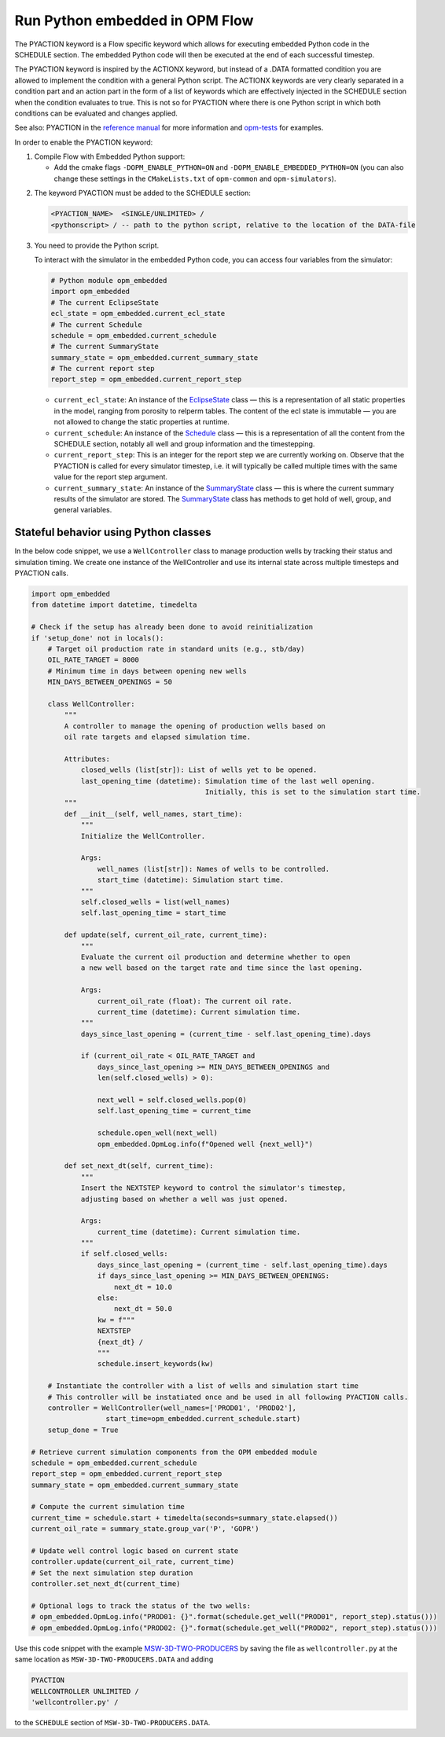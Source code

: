 Run Python embedded in OPM Flow
===============================

The PYACTION keyword is a Flow specific keyword which allows for executing embedded Python
code in the SCHEDULE section. The embedded Python code will then be executed at the end of each successful timestep.

The PYACTION keyword is inspired
by the ACTIONX keyword, but instead of a .DATA formatted condition you
are allowed to implement the condition with a general Python script. The
ACTIONX keywords are very clearly separated in a condition part and an
action part in the form of a list of keywords which are effectively injected in
the SCHEDULE section when the condition evaluates to true.
This is not so for PYACTION where there is one Python script in which both
conditions can be evaluated and changes applied.

See also: PYACTION in the `reference manual <https://opm-project.org/?page_id=955>`_ for more information and `opm-tests <https://github.com/OPM/opm-tests/tree/master/pyaction>`_ for examples.

In order to enable the PYACTION keyword:

1. Compile Flow with Embedded Python support:

   - Add the cmake flags ``-DOPM_ENABLE_PYTHON=ON`` and ``-DOPM_ENABLE_EMBEDDED_PYTHON=ON`` (you can also change these settings in the ``CMakeLists.txt`` of ``opm-common`` and ``opm-simulators``).

..

2. The keyword PYACTION must be added to the SCHEDULE section:

   .. code-block:: python

      <PYACTION_NAME>  <SINGLE/UNLIMITED> /
      <pythonscript> / -- path to the python script, relative to the location of the DATA-file

3. You need to provide the Python script.

   To interact with the simulator in the embedded Python code, you can access four variables from the simulator:

   .. code-block:: python

      # Python module opm_embedded
      import opm_embedded
      # The current EclipseState
      ecl_state = opm_embedded.current_ecl_state
      # The current Schedule
      schedule = opm_embedded.current_schedule
      # The current SummaryState
      summary_state = opm_embedded.current_summary_state
      # The current report step
      report_step = opm_embedded.current_report_step

   - ``current_ecl_state``: An instance of the `EclipseState <common.html#opm.io.ecl_state.EclipseState>`_ class — this is a representation of all static properties in the model, ranging from porosity to relperm tables. The content of the ecl state is immutable — you are not allowed to change the static properties at runtime.

   - ``current_schedule``: An instance of the `Schedule <common.html#opm.io.schedule.Schedule>`_ class — this is a representation of all the content from the SCHEDULE section, notably all well and group information and the timestepping.

   - ``current_report_step``: This is an integer for the report step we are currently working on. Observe that the PYACTION is called for every simulator timestep, i.e. it will typically be called multiple times with the same value for the report step argument.

   - ``current_summary_state``: An instance of the `SummaryState <common.html#opm.io.sim.SummaryState>`_ class — this is where the current summary results of the simulator are stored. The `SummaryState <common.html#opm.io.sim.SummaryState>`_ class has methods to get hold of well, group, and general variables.


Stateful behavior using Python classes
--------------------------------------

In the below code snippet, we use a ``WellController`` class to manage production wells by tracking their status and simulation timing.
We create one instance of the WellController and use its internal state across multiple timesteps and PYACTION calls.

.. code-block:: python

   import opm_embedded
   from datetime import datetime, timedelta

   # Check if the setup has already been done to avoid reinitialization
   if 'setup_done' not in locals():
       # Target oil production rate in standard units (e.g., stb/day)
       OIL_RATE_TARGET = 8000
       # Minimum time in days between opening new wells
       MIN_DAYS_BETWEEN_OPENINGS = 50

       class WellController:
           """
           A controller to manage the opening of production wells based on
           oil rate targets and elapsed simulation time.

           Attributes:
               closed_wells (list[str]): List of wells yet to be opened.
               last_opening_time (datetime): Simulation time of the last well opening.
                                             Initially, this is set to the simulation start time.
           """
           def __init__(self, well_names, start_time):
               """
               Initialize the WellController.

               Args:
                   well_names (list[str]): Names of wells to be controlled.
                   start_time (datetime): Simulation start time.
               """
               self.closed_wells = list(well_names)
               self.last_opening_time = start_time

           def update(self, current_oil_rate, current_time):
               """
               Evaluate the current oil production and determine whether to open
               a new well based on the target rate and time since the last opening.

               Args:
                   current_oil_rate (float): The current oil rate.
                   current_time (datetime): Current simulation time.
               """
               days_since_last_opening = (current_time - self.last_opening_time).days

               if (current_oil_rate < OIL_RATE_TARGET and
                   days_since_last_opening >= MIN_DAYS_BETWEEN_OPENINGS and
                   len(self.closed_wells) > 0):

                   next_well = self.closed_wells.pop(0)
                   self.last_opening_time = current_time

                   schedule.open_well(next_well)
                   opm_embedded.OpmLog.info(f"Opened well {next_well}")

           def set_next_dt(self, current_time):
               """
               Insert the NEXTSTEP keyword to control the simulator's timestep,
               adjusting based on whether a well was just opened.

               Args:
                   current_time (datetime): Current simulation time.
               """
               if self.closed_wells:
                   days_since_last_opening = (current_time - self.last_opening_time).days
                   if days_since_last_opening >= MIN_DAYS_BETWEEN_OPENINGS:
                       next_dt = 10.0
                   else:
                       next_dt = 50.0
                   kw = f"""
                   NEXTSTEP
                   {next_dt} /
                   """
                   schedule.insert_keywords(kw)

       # Instantiate the controller with a list of wells and simulation start time
       # This controller will be instatiated once and be used in all following PYACTION calls.
       controller = WellController(well_names=['PROD01', 'PROD02'],
                     start_time=opm_embedded.current_schedule.start)
       setup_done = True

   # Retrieve current simulation components from the OPM embedded module
   schedule = opm_embedded.current_schedule
   report_step = opm_embedded.current_report_step
   summary_state = opm_embedded.current_summary_state

   # Compute the current simulation time
   current_time = schedule.start + timedelta(seconds=summary_state.elapsed())
   current_oil_rate = summary_state.group_var('P', 'GOPR')

   # Update well control logic based on current state
   controller.update(current_oil_rate, current_time)
   # Set the next simulation step duration
   controller.set_next_dt(current_time)

   # Optional logs to track the status of the two wells:
   # opm_embedded.OpmLog.info("PROD01: {}".format(schedule.get_well("PROD01", report_step).status()))
   # opm_embedded.OpmLog.info("PROD02: {}".format(schedule.get_well("PROD02", report_step).status()))

Use this code snippet with the example `MSW-3D-TWO-PRODUCERS <https://github.com/OPM/opm-tests/blob/master/msw/MSW-3D-TWO-PRODUCERS.DATA>`_ by saving the file as ``wellcontroller.py`` at the same location as ``MSW-3D-TWO-PRODUCERS.DATA`` and adding

.. code-block:: none

   PYACTION
   WELLCONTROLLER UNLIMITED /
   'wellcontroller.py' /

to the ``SCHEDULE`` section of ``MSW-3D-TWO-PRODUCERS.DATA``.
